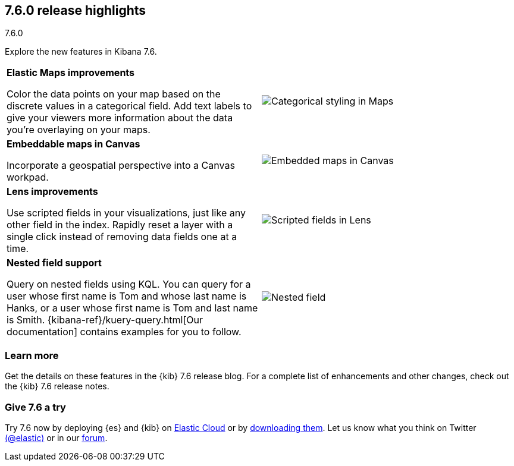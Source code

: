 [[release-highlights-7.6.0]]
== 7.6.0 release highlights
++++
<titleabbrev>7.6.0</titleabbrev>
++++

//NOTE: The notable-highlights tagged regions are re-used in the
//Installation and Upgrade Guide

// tag::notable-highlights[]

Explore the new features in Kibana 7.6.

[cols="50, 50"]
|===

a| *Elastic&nbsp;Maps improvements*

Color the data points on your map based on the discrete values in a categorical field.
Add text labels to give your viewers more information about the data you’re
overlaying on your maps.

| image:release-notes/images/7-6-maps-category.png[Categorical styling in Maps]

a| *Embeddable maps in Canvas*

Incorporate a geospatial perspective into a Canvas workpad.

| image:release-notes/images/7-6-canvas-map.png[Embedded maps in Canvas]


a| *Lens improvements*

Use scripted fields in your visualizations, just like any other field in the index.
Rapidly reset a layer
with a single click instead of removing data fields one at a time.

| image:release-notes/images/7-6-lens-reset-layer.png[Scripted fields in Lens]

a| *Nested field support*

Query on nested fields using KQL.
You can query for a user whose first name is Tom and whose
last name is Hanks, or a user whose first name is Tom and last name is Smith.
{kibana-ref}/kuery-query.html[Our documentation] contains examples for you to follow.

| image:release-notes/images/7-6-nested-field.png[Nested field]



|===

[float]
=== Learn more

Get the details on these features in the {kib} 7.6 release blog.
For a complete list of enhancements and other changes, check out the
{kib} 7.6 release notes.

// end::notable-highlights[]

[float]
=== Give 7.6 a try

Try 7.6 now by deploying {es} and {kib} on
https://www.elastic.co/cloud/elasticsearch-service/signup[Elastic Cloud] or
by https://www.elastic.co/start[downloading them].
Let us know what you think on Twitter https://twitter.com/elastic[(@elastic)]
or in our https://discuss.elastic.co/c/elasticsearch[forum].
